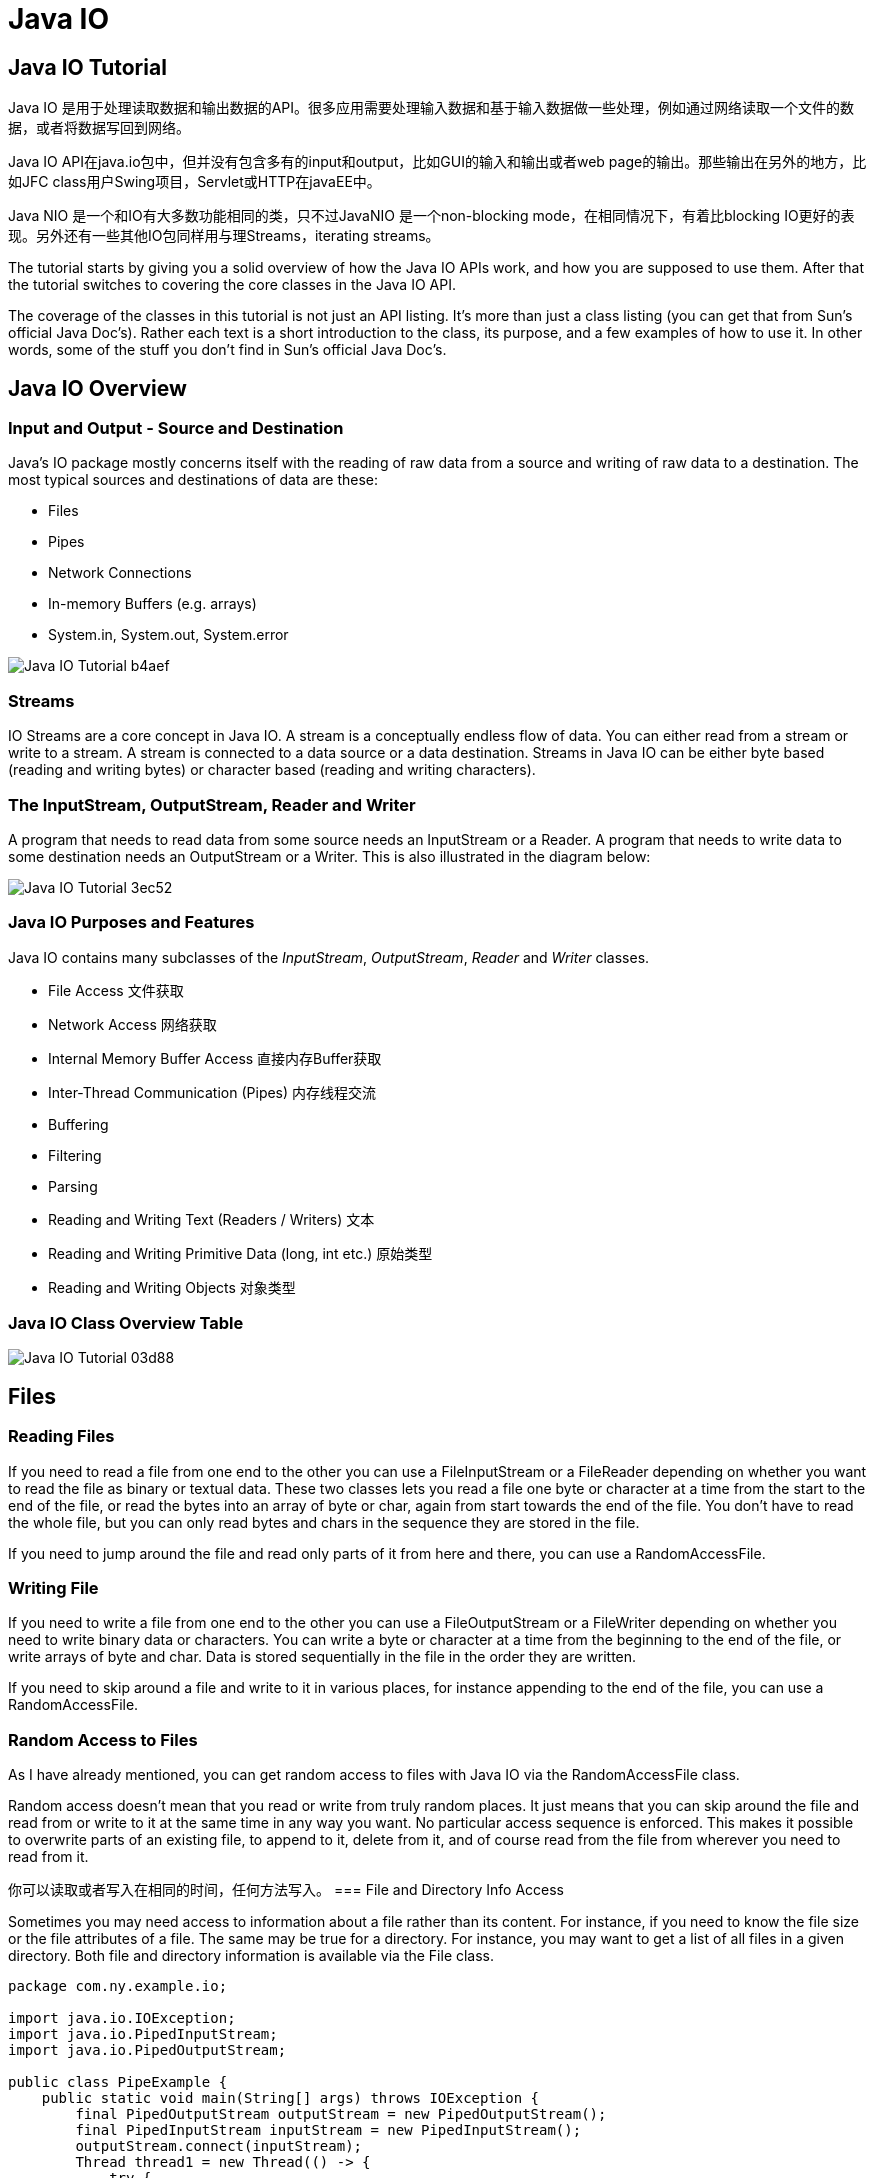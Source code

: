 = Java IO

== Java IO Tutorial

Java IO 是用于处理读取数据和输出数据的API。很多应用需要处理输入数据和基于输入数据做一些处理，例如通过网络读取一个文件的数据，或者将数据写回到网络。

Java IO API在java.io包中，但并没有包含多有的input和output，比如GUI的输入和输出或者web page的输出。那些输出在另外的地方，比如JFC class用户Swing项目，Servlet或HTTP在javaEE中。

Java NIO 是一个和IO有大多数功能相同的类，只不过JavaNIO 是一个non-blocking mode，在相同情况下，有着比blocking IO更好的表现。另外还有一些其他IO包同样用与理Streams，iterating streams。

The tutorial starts by giving you a solid overview of how the Java IO APIs work, and how you are supposed to use them. After that the tutorial switches to covering the core classes in the Java IO API.

The coverage of the classes in this tutorial is not just an API listing. It's more than just a class listing (you can get that from Sun's official Java Doc's). Rather each text is a short introduction to the class, its purpose, and a few examples of how to use it. In other words, some of the stuff you don't find in Sun's official Java Doc's.

== Java IO Overview

=== Input and Output - Source and Destination

Java's IO package mostly concerns itself with the reading of raw data from a source and writing of raw data to a destination. The most typical sources and destinations of data are these:

* Files
* Pipes
* Network Connections
* In-memory Buffers (e.g. arrays)
* System.in, System.out, System.error

image::images/Java_IO_Tutorial-b4aef.png[]

=== Streams

IO Streams are a core concept in Java IO. A stream is a conceptually endless flow of data. You can either read from a stream or write to a stream. A stream is connected to a data source or a data destination. Streams in Java IO can be either byte based (reading and writing bytes) or character based (reading and writing characters).

=== The InputStream, OutputStream, Reader and Writer
A program that needs to read data from some source needs an InputStream or a Reader. A program that needs to write data to some destination needs an OutputStream or a Writer. This is also illustrated in the diagram below:

image::images/Java_IO_Tutorial-3ec52.png[]

=== Java IO Purposes and Features
Java IO contains many subclasses of the _InputStream_, _OutputStream_, _Reader_ and _Writer_ classes.

* File Access  文件获取
* Network Access 网络获取
* Internal Memory Buffer Access 直接内存Buffer获取
* Inter-Thread Communication (Pipes) 内存线程交流
* Buffering
* Filtering
* Parsing
* Reading and Writing Text (Readers / Writers) 文本
* Reading and Writing Primitive Data (long, int etc.) 原始类型
* Reading and Writing Objects 对象类型

=== Java IO Class Overview Table
image::images/Java_IO_Tutorial-03d88.png[]

== Files

=== Reading Files
If you need to read a file from one end to the other you can use a FileInputStream or a FileReader depending on whether you want to read the file as binary or textual data. These two classes lets you read a file one byte or character at a time from the start to the end of the file, or read the bytes into an array of byte or char, again from start towards the end of the file. You don't have to read the whole file, but you can only read bytes and chars in the sequence they are stored in the file.

If you need to jump around the file and read only parts of it from here and there, you can use a RandomAccessFile.

=== Writing File
If you need to write a file from one end to the other you can use a FileOutputStream or a FileWriter depending on whether you need to write binary data or characters. You can write a byte or character at a time from the beginning to the end of the file, or write arrays of byte and char. Data is stored sequentially in the file in the order they are written.

If you need to skip around a file and write to it in various places, for instance appending to the end of the file, you can use a RandomAccessFile.

=== Random Access to Files

As I have already mentioned, you can get random access to files with Java IO via the RandomAccessFile class.

Random access doesn't mean that you read or write from truly random places. It just means that you can skip around the file and read from or write to it at the same time in any way you want. No particular access sequence is enforced. This makes it possible to overwrite parts of an existing file, to append to it, delete from it, and of course read from the file from wherever you need to read from it.

你可以读取或者写入在相同的时间，任何方法写入。
=== File and Directory Info Access

Sometimes you may need access to information about a file rather than its content. For instance, if you need to know the file size or the file attributes of a file. The same may be true for a directory. For instance, you may want to get a list of all files in a given directory. Both file and directory information is available via the File class.

[source,java]

----
package com.ny.example.io;

import java.io.IOException;
import java.io.PipedInputStream;
import java.io.PipedOutputStream;

public class PipeExample {
    public static void main(String[] args) throws IOException {
        final PipedOutputStream outputStream = new PipedOutputStream();
        final PipedInputStream inputStream = new PipedInputStream();
        outputStream.connect(inputStream);
        Thread thread1 = new Thread(() -> {
            try {
                outputStream.write("hello world,pipe!".getBytes());
            }catch (IOException e){
                e.printStackTrace();
            }
        });
        Thread thread2 = new Thread(() -> {
            try {
                int data = inputStream.read();
                while (data!=-1){
                    System.out.println((char)data);
                    data = inputStream.read();
                }
            }catch (IOException e){
                e.printStackTrace();
            }
        });
        thread1.start();
        thread2.start();
    }
}
----

=== Pipes and Threads

pipe connect 后，两个线程的调用是阻塞的，也就是说，read和write是阻塞的，很容造成死锁。

=== Pipe Alternatives（的可选择性）
有其他方法进行线程之间的通信，但是简单的byte数据，通过这种方式是可行的。
